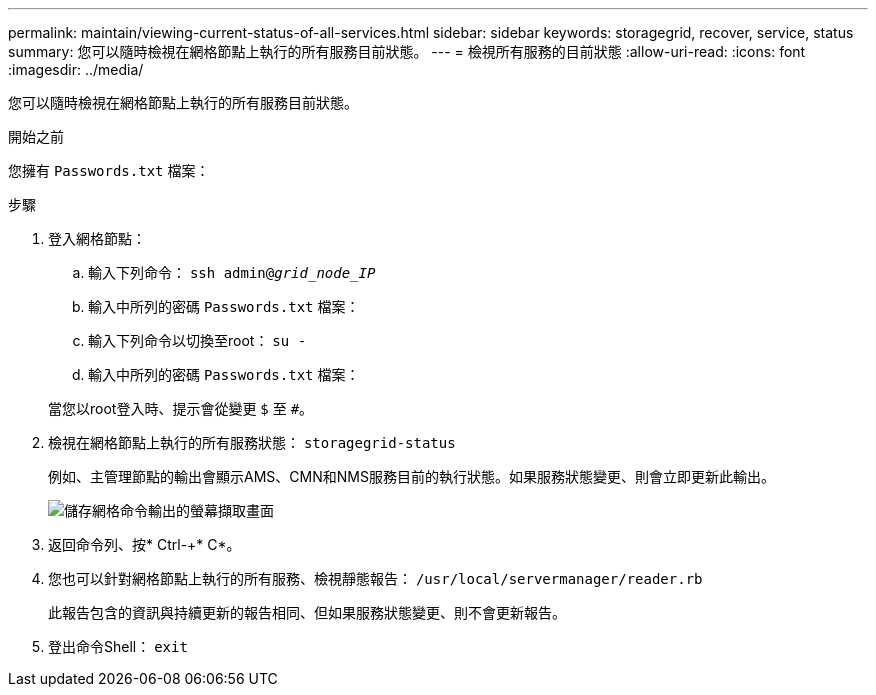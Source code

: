 ---
permalink: maintain/viewing-current-status-of-all-services.html 
sidebar: sidebar 
keywords: storagegrid, recover, service, status 
summary: 您可以隨時檢視在網格節點上執行的所有服務目前狀態。 
---
= 檢視所有服務的目前狀態
:allow-uri-read: 
:icons: font
:imagesdir: ../media/


[role="lead"]
您可以隨時檢視在網格節點上執行的所有服務目前狀態。

.開始之前
您擁有 `Passwords.txt` 檔案：

.步驟
. 登入網格節點：
+
.. 輸入下列命令： `ssh admin@_grid_node_IP_`
.. 輸入中所列的密碼 `Passwords.txt` 檔案：
.. 輸入下列命令以切換至root： `su -`
.. 輸入中所列的密碼 `Passwords.txt` 檔案：


+
當您以root登入時、提示會從變更 `$` 至 `#`。

. 檢視在網格節點上執行的所有服務狀態： `storagegrid-status`
+
例如、主管理節點的輸出會顯示AMS、CMN和NMS服務目前的執行狀態。如果服務狀態變更、則會立即更新此輸出。

+
image::../media/storagegrid_status_output.gif[儲存網格命令輸出的螢幕擷取畫面]

. 返回命令列、按* Ctrl-+* C*。
. 您也可以針對網格節點上執行的所有服務、檢視靜態報告： `/usr/local/servermanager/reader.rb`
+
此報告包含的資訊與持續更新的報告相同、但如果服務狀態變更、則不會更新報告。

. 登出命令Shell： `exit`

